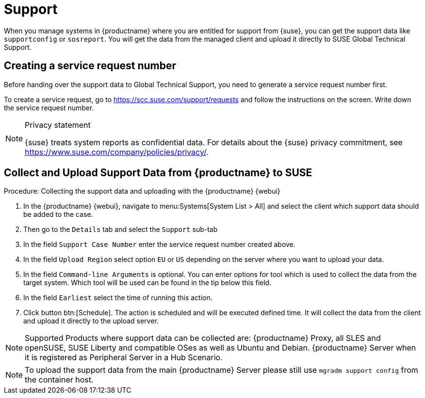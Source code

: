[[support]]
= Support

When you manage systems in {productname} where you are entitled for support from {suse}, you can get the support data like [command]``supportconfig`` or [command]``sosreport``.
You will get the data from the managed client and upload it directly to SUSE Global Technical Support.

== Creating a service request number

Before handing over the support data to Global Technical Support, you need to generate a service request number first.

To create a service request, go to https://scc.suse.com/support/requests and follow the instructions on the screen.
Write down the service request number.

[NOTE]
====
Privacy statement

{suse} treats system reports as confidential data.
For details about the {suse} privacy commitment, see https://www.suse.com/company/policies/privacy/.
====


== Collect and Upload Support Data from {productname} to SUSE

.Procedure: Collecting the support data and uploading with the {productname} {webui}


. In the {productname} {webui}, navigate to menu:Systems[System List > All] and select the client which support data should be added to the case.
. Then go to the [guimenu]``Details`` tab and select the [guimenu]``Support`` sub-tab
. In the field [literal]``Support Case Number`` enter the service request number created above.
. In the field [literal]``Upload Region`` select option [literal]``EU`` or [literal]``US`` depending on the server where you want to upload your data.
. In the field [literal]``Command-line Arguments`` is optional. You can enter options for tool which is used to collect the data from the target system.
  Which tool will be used can be found in the tip below this field.
. In the field [literal]``Earliest`` select the time of running this action.
. Click button btn:[Schedule].
  The action is scheduled and will be executed defined time. It will collect the data from the client and upload it directly to the upload server.


[NOTE]
====
Supported Products where support data can be collected are: {productname} Proxy, all SLES and openSUSE, SUSE Liberty and compatible OSes as well as Ubuntu and Debian.
{productname} Server when it is registered as Peripheral Server in a Hub Scenario.
====


[NOTE]
====
To upload the support data from the main {productname} Server please still use [command]``mgradm support config`` from the container host.
====
